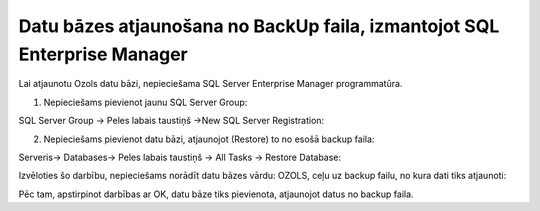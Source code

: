 .. datu_bazes_atjaunošana_no_backup_faila_izmantojot_sql_enterprise_manager

===============================================================
Datu bāzes atjaunošana no BackUp faila, izmantojot SQL Enterprise Manager
===============================================================

Lai atjaunotu Ozols datu bāzi, nepieciešama SQL Server Enterprise Manager programmatūra.

1. Nepieciešams pievienot jaunu SQL Server Group:

SQL Server Group -> Peles labais taustiņš ->New SQL Server Registration:

2. Nepieciešams pievienot datu bāzi, atjaunojot (Restore) to no esošā backup faila:

Serveris-> Databases-> Peles labais taustiņš -> All Tasks -> Restore Database:

Izvēloties šo darbību, nepieciešams norādīt datu bāzes vārdu: OZOLS, ceļu uz backup failu, no kura dati tiks atjaunoti:
 
Pēc tam, apstirpinot darbības ar OK, datu bāze tiks pievienota, atjaunojot datus no backup faila.
